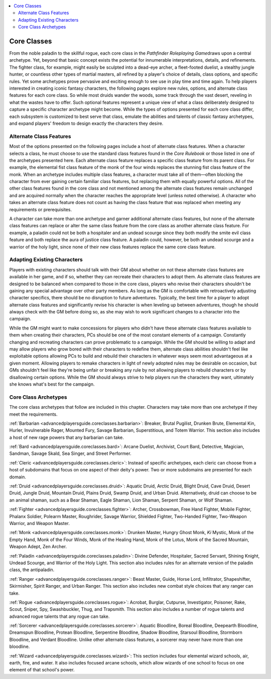 
.. _`advancedplayersguide.advancedcoreclasses`:

.. contents:: \ 

.. _`advancedplayersguide.advancedcoreclasses#core_classes`:

Core Classes
*************

From the noble paladin to the skillful rogue, each core class in the \ *Pathfinder Roleplaying Game*\ draws upon a central archetype. Yet, beyond that basic concept exists the potential for innumerable interpretations, details, and refinements. The fighter class, for example, might easily be sculpted into a dead-eye archer, a fleet-footed duelist, a stealthy jungle hunter, or countless other types of martial masters, all refined by a player's choice of details, class options, and specific rules. Yet some archetypes prove pervasive and exciting enough to see use in play time and time again. To help players interested in creating iconic fantasy characters, the following pages explore new rules, options, and alternate class features for each core class. So while most druids wander the woods, some track through the vast desert, reveling in what the wastes have to offer. Such optional features represent a unique view of what a class deliberately designed to capture a specific character archetype might become. While the types of options presented for each core class differ, each subsystem is customized to best serve that class, emulate the abilities and talents of classic fantasy archetypes, and expand players' freedom to design exactly the characters they desire. 

.. _`advancedplayersguide.advancedcoreclasses#alternate_class_features`:

Alternate Class Features
#########################

Most of the options presented on the following pages include a host of alternate class features. When a character selects a class, he must choose to use the standard class features found in the \ *Core Rulebook*\  or those listed in one of the archetypes presented here. Each alternate class feature replaces a specific class feature from its parent class. For example, the elemental fist class feature of the monk of the four winds replaces the stunning fist class feature of the monk. When an archetype includes multiple class features, a character must take all of them—often blocking the character from ever gaining certain familiar class features, but replacing them with equally powerful options. All of the other class features found in the core class and not mentioned among the alternate class features remain unchanged and are acquired normally when the character reaches the appropriate level (unless noted otherwise). A character who takes an alternate class feature does not count as having the class feature that was replaced when meeting any requirements or prerequisites.

A character can take more than one archetype and garner additional alternate class features, but none of the alternate class features can replace or alter the same class feature from the core class as another alternate class feature. For example, a paladin could not be both a hospitaler and an undead scourge since they both modify the smite evil class feature and both replace the aura of justice class feature. A paladin could, however, be both an undead scourge and a warrior of the holy light, since none of their new class features replace the same core class feature.

.. _`advancedplayersguide.advancedcoreclasses#adapting_existing_characters`:

Adapting Existing Characters
#############################

Players with existing characters should talk with their GM about whether on not these alternate class features are available in her game, and if so, whether they can recreate their characters to adopt them. As alternate class features are designed to be balanced when compared to those in the core class, players who revise their characters shouldn't be gaining any special advantage over other party members. As long as the GM is comfortable with retroactively adjusting character specifics, there should be no disruption to future adventures. Typically, the best time for a player to adopt alternate class features and significantly revise his character is when leveling up between adventures, though he should always check with the GM before doing so, as she may wish to work significant changes to a character into the campaign.

While the GM might want to make concessions for players who didn't have these alternate class features available to them when creating their characters, PCs should be one of the most constant elements of a campaign. Constantly changing and recreating characters can prove problematic to a campaign. While the GM should be willing to adapt and may allow players who grow bored with their characters to redefine them, alternate class abilities shouldn't feel like exploitable options allowing PCs to build and rebuild their characters in whatever ways seem most advantageous at a given moment. Allowing players to remake characters in light of newly adopted rules may be desirable on occasion, but GMs shouldn't feel like they're being unfair or breaking any rule by not allowing players to rebuild characters or by disallowing certain options. While the GM should always strive to help players run the characters they want, ultimately she knows what's best for the campaign.

.. _`advancedplayersguide.advancedcoreclasses#core_class_archetypes`:

Core Class Archetypes
######################

The core class archetypes that follow are included in this chapter. Characters may take more than one archetype if they meet the requirements.

.. _`advancedplayersguide.advancedcoreclasses#barbarian`:

:ref:`Barbarian <advancedplayersguide.coreclasses.barbarian>`\ : Breaker, Brutal Pugilist, Drunken Brute, Elemental Kin, Hurler, Invulnerable Rager, Mounted Fury, Savage Barbarian, Superstitious, and Totem Warrior. This section also includes a host of new rage powers that any barbarian can take.

.. _`advancedplayersguide.advancedcoreclasses#bard`:

:ref:`Bard <advancedplayersguide.coreclasses.bard>`\ : Arcane Duelist, Archivist, Court Bard, Detective, Magician, Sandman, Savage Skald, Sea Singer, and Street Performer.

.. _`advancedplayersguide.advancedcoreclasses#cleric`:

:ref:`Cleric <advancedplayersguide.coreclasses.cleric>`\ : Instead of specific archetypes, each cleric can choose from a host of subdomains that focus on one aspect of their deity's power. Two or more subdomains are presented for each domain.

.. _`advancedplayersguide.advancedcoreclasses#druid`:

:ref:`Druid <advancedplayersguide.coreclasses.druid>`\ : Aquatic Druid, Arctic Druid, Blight Druid, Cave Druid, Desert Druid, Jungle Druid, Mountain Druid, Plains Druid, Swamp Druid, and Urban Druid. Alternatively, druid can choose to be an animal shaman, such as a Bear Shaman, Eagle Shaman, Lion Shaman, Serpent Shaman, or Wolf Shaman.

.. _`advancedplayersguide.advancedcoreclasses#fighter`:

:ref:`Fighter <advancedplayersguide.coreclasses.fighter>`\ : Archer, Crossbowman, Free Hand Fighter, Mobile Fighter, Phalanx Soldier, Polearm Master, Roughrider, Savage Warrior, Shielded Fighter, Two-Handed Fighter, Two-Weapon Warrior, and Weapon Master.

.. _`advancedplayersguide.advancedcoreclasses#monk`:

:ref:`Monk <advancedplayersguide.coreclasses.monk>`\ : Drunken Master, Hungry Ghost Monk, \ *Ki*\  Mystic, Monk of the Empty Hand, Monk of the Four Winds, Monk of the Healing Hand, Monk of the Lotus, Monk of the Sacred Mountain, Weapon Adept, Zen Archer.

.. _`advancedplayersguide.advancedcoreclasses#paladin`:

:ref:`Paladin <advancedplayersguide.coreclasses.paladin>`\ : Divine Defender, Hospitaler, Sacred Servant, Shining Knight, Undead Scourge, and Warrior of the Holy Light. This section also includes rules for an alternate version of the paladin class, the antipaladin.

.. _`advancedplayersguide.advancedcoreclasses#ranger`:

:ref:`Ranger <advancedplayersguide.coreclasses.ranger>`\ : Beast Master, Guide, Horse Lord, Infiltrator, Shapeshifter, Skirmisher, Spirit Ranger, and Urban Ranger. This section also includes new combat style choices that any ranger can take.

.. _`advancedplayersguide.advancedcoreclasses#rogue`:

:ref:`Rogue <advancedplayersguide.coreclasses.rogue>`\ : Acrobat, Burglar, Cutpurse, Investigator, Poisoner, Rake, Scout, Sniper, Spy, Swashbuckler, Thug, and Trapsmith. This section also includes a number of rogue talents and advanced rogue talents that any rogue can take.

.. _`advancedplayersguide.advancedcoreclasses#sorcerer`:

:ref:`Sorcerer <advancedplayersguide.coreclasses.sorcerer>`\ : Aquatic Bloodline, Boreal Bloodline, Deepearth Bloodline, Dreamspun Bloodline, Protean Bloodline, Serpentine Bloodline, Shadow Bloodline, Starsoul Bloodline, Stormborn Bloodline, and Verdant Bloodline. Unlike other alternate class features, a sorcerer may never have more than one bloodline.

.. _`advancedplayersguide.advancedcoreclasses#wizard`:

:ref:`Wizard <advancedplayersguide.coreclasses.wizard>`\ : This section includes four elemental wizard schools, air, earth, fire, and water. It also includes focused arcane schools, which allow wizards of one school to focus on one element of that school's power. 

